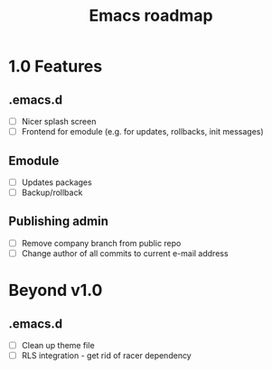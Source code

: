 #+TITLE: Emacs roadmap

* 1.0 Features

** .emacs.d

   - [ ] Nicer splash screen
   - [ ] Frontend for emodule (e.g. for updates, rollbacks, init messages)

** Emodule

   - [ ] Updates packages
   - [ ] Backup/rollback

** Publishing admin

   - [ ] Remove company branch from public repo
   - [ ] Change author of all commits to current e-mail address

* Beyond v1.0

** .emacs.d

   - [ ] Clean up theme file
   - [ ] RLS integration - get rid of racer dependency
